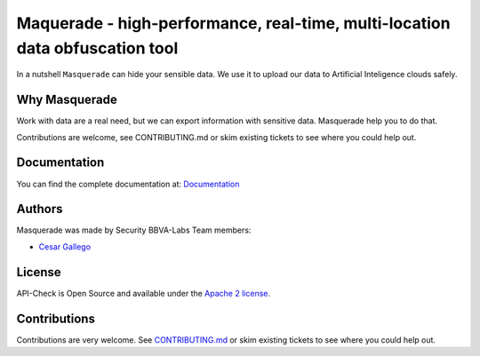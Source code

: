 *****************************************************************************
Maquerade - high-performance, real-time, multi-location data obfuscation tool
*****************************************************************************

.. image:: https://img.shields.io/badge/License-Apache%202.0-blue.svg
   :target: https://github.com/BBVA/masquerade/blob/master/LICENSE
   :alt: License
.. image:: https://readthedocs.org/projects/apicheck/badge/?version=latest
   :target: https://masquerade.readthedocs.io
   :alt: Documentation Status

In a nutshell ``Masquerade`` can hide your sensible data. We use it to upload our data to Artificial Inteligence clouds safely.

Why Masquerade
--------------

Work with data are a real need, but we can export information with sensitive data. Masquerade help you to do that.

Contributions are welcome, see CONTRIBUTING.md or skim existing tickets to see where you could help out.

Documentation
-------------

You can find the complete documentation at: `Documentation <https://masquerade.readthedocs.io>`_

Authors
-------

Masquerade was made by Security BBVA-Labs Team members:

- `Cesar Gallego <https://github.com/CesarGallego>`_

License
-------

API-Check is Open Source and available under the `Apache 2 license <https://github.com/BBVA/masquerade/blob/master/LICENSE>`_.

Contributions
-------------

Contributions are very welcome. See `CONTRIBUTING.md <https://github.com/BBVA/masquerade/blob/master/CONTRIBUTING.md>`_ or skim existing tickets to see where you could help out.
